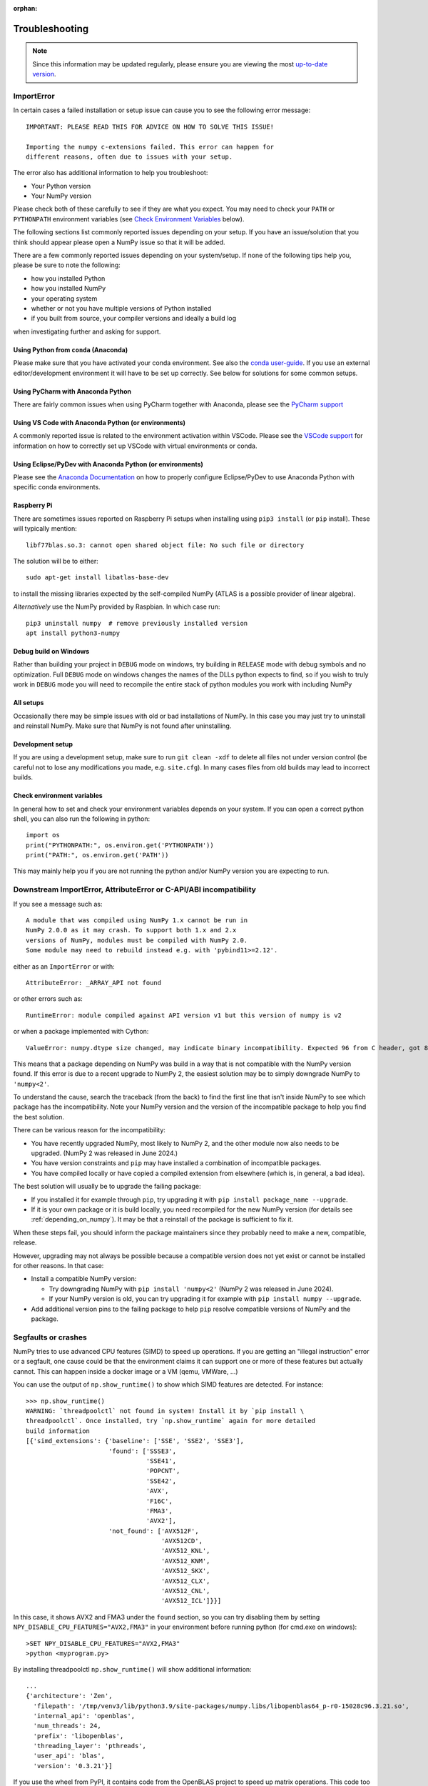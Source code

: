 :orphan:

.. Reason for orphan: This page is referenced by the installation
   instructions, which have moved from Sphinx to https://numpy.org/install.
   All install links in Sphinx now point there, leaving no Sphinx references
   to this page.


***************
Troubleshooting
***************

.. note::

    Since this information may be updated regularly, please ensure you are
    viewing the most `up-to-date version <https://numpy.org/devdocs/user/troubleshooting-importerror.html>`_.


ImportError
===========

In certain cases a failed installation or setup issue can cause you to
see the following error message::

    IMPORTANT: PLEASE READ THIS FOR ADVICE ON HOW TO SOLVE THIS ISSUE!

    Importing the numpy c-extensions failed. This error can happen for
    different reasons, often due to issues with your setup.

The error also has additional information to help you troubleshoot:

* Your Python version
* Your NumPy version

Please check both of these carefully to see if they are what you expect.
You may need to check your ``PATH`` or ``PYTHONPATH`` environment variables
(see `Check Environment Variables`_ below).

The following sections list commonly reported issues depending on your setup.
If you have an issue/solution that you think should appear please open a
NumPy issue so that it will be added.

There are a few commonly reported issues depending on your system/setup.
If none of the following tips help you, please be sure to note the following:

* how you installed Python
* how you installed NumPy
* your operating system
* whether or not you have multiple versions of Python installed
* if you built from source, your compiler versions and ideally a build log

when investigating further and asking for support.


Using Python from ``conda`` (Anaconda)
--------------------------------------

Please make sure that you have activated your conda environment.
See also the `conda user-guide <https://docs.conda.io/projects/conda/en/latest/user-guide/tasks/manage-environments.html#activating-an-environment>`_.
If you use an external editor/development environment it will have to be set
up correctly.  See below for solutions for some common setups.

Using PyCharm with Anaconda Python
----------------------------------

There are fairly common issues when using PyCharm together with Anaconda,
please see the `PyCharm support <https://www.jetbrains.com/help/pycharm/conda-support-creating-conda-virtual-environment.html>`_

Using VS Code with Anaconda Python (or environments)
----------------------------------------------------

A commonly reported issue is related to the environment activation within
VSCode. Please see the `VSCode support <https://code.visualstudio.com/docs/python/environments>`_
for information on how to correctly set up VSCode with virtual environments
or conda.

Using Eclipse/PyDev with Anaconda Python (or environments)
----------------------------------------------------------

Please see the
`Anaconda Documentation <https://docs.anaconda.com/working-with-conda/ide-tutorials/eclipse-pydev/>`_
on how to properly configure Eclipse/PyDev to use Anaconda Python with specific
conda environments.


Raspberry Pi
------------

There are sometimes issues reported on Raspberry Pi setups when installing
using ``pip3 install`` (or ``pip`` install). These will typically mention::

    libf77blas.so.3: cannot open shared object file: No such file or directory


The solution will be to either::

    sudo apt-get install libatlas-base-dev

to install the missing libraries expected by the self-compiled NumPy
(ATLAS is a possible provider of linear algebra).

*Alternatively* use the NumPy provided by Raspbian. In which case run::

    pip3 uninstall numpy  # remove previously installed version
    apt install python3-numpy


Debug build on Windows
----------------------

Rather than building your project in ``DEBUG`` mode on windows, try
building in ``RELEASE`` mode with debug symbols and no optimization.
Full ``DEBUG`` mode on windows changes the names of the DLLs python
expects to find, so if you wish to truly work in ``DEBUG`` mode you will
need to recompile the entire stack of python modules you work with
including NumPy


All setups
----------

Occasionally there may be simple issues with old or bad installations
of NumPy. In this case you may just try to uninstall and reinstall NumPy.
Make sure that NumPy is not found after uninstalling.


Development setup
-----------------

If you are using a development setup, make sure to run ``git clean -xdf``
to delete all files not under version control (be careful not to lose
any modifications you made, e.g. ``site.cfg``).
In many cases files from old builds may lead to incorrect builds.


Check environment variables
---------------------------

In general how to set and check your environment variables depends on
your system. If you can open a correct python shell, you can also run the
following in python::

    import os
    print("PYTHONPATH:", os.environ.get('PYTHONPATH'))
    print("PATH:", os.environ.get('PATH'))

This may mainly help you if you are not running the python and/or NumPy
version you are expecting to run.


Downstream ImportError, AttributeError or C-API/ABI incompatibility
===================================================================

If you see a message such as::

    A module that was compiled using NumPy 1.x cannot be run in
    NumPy 2.0.0 as it may crash. To support both 1.x and 2.x
    versions of NumPy, modules must be compiled with NumPy 2.0.
    Some module may need to rebuild instead e.g. with 'pybind11>=2.12'.

either as an ``ImportError`` or with::

    AttributeError: _ARRAY_API not found

or other errors such as::

    RuntimeError: module compiled against API version v1 but this version of numpy is v2

or when a package implemented with Cython::

    ValueError: numpy.dtype size changed, may indicate binary incompatibility. Expected 96 from C header, got 88 from PyObject

This means that a package depending on NumPy was build in a way that is not
compatible with the NumPy version found.
If this error is due to a recent upgrade to NumPy 2, the easiest solution may
be to simply downgrade NumPy to ``'numpy<2'``.

To understand the cause, search the traceback (from the back) to find the first
line that isn't inside NumPy to see which package has the incompatibility.
Note your NumPy version and the version of the incompatible package to
help you find the best solution.

There can be various reason for the incompatibility:

* You have recently upgraded NumPy, most likely to NumPy 2, and the other
  module now also needs to be upgraded.  (NumPy 2 was released in June 2024.)

* You have version constraints and ``pip`` may
  have installed a combination of incompatible packages.

* You have compiled locally or have copied a compiled extension from
  elsewhere (which is, in general, a bad idea).

The best solution will usually be to upgrade the failing package:

* If you installed it for example through ``pip``, try upgrading it with
  ``pip install package_name --upgrade``.

* If it is your own package or it is build locally, you need recompiled
  for the new NumPy version (for details see :ref:`depending_on_numpy`).
  It may be that a reinstall of the package is sufficient to fix it.

When these steps fail, you should inform the package maintainers since they
probably need to make a new, compatible, release.

However, upgrading may not always be possible because a compatible version does
not yet exist or cannot be installed for other reasons.  In that case:

* Install a compatible NumPy version:

  * Try downgrading NumPy with ``pip install 'numpy<2'``
    (NumPy 2 was released in June 2024).
  * If your NumPy version is old, you can try upgrading it for
    example with ``pip install numpy --upgrade``.

* Add additional version pins to the failing package to help ``pip``
  resolve compatible versions of NumPy and the package.



Segfaults or crashes
====================

NumPy tries to use advanced CPU features (SIMD) to speed up operations. If you
are getting an "illegal instruction" error or a segfault, one cause could be
that the environment claims it can support one or more of these features but
actually cannot. This can happen inside a docker image or a VM (qemu, VMWare,
...)

You can use the output of ``np.show_runtime()`` to show which SIMD features are
detected. For instance::

    >>> np.show_runtime()
    WARNING: `threadpoolctl` not found in system! Install it by `pip install \
    threadpoolctl`. Once installed, try `np.show_runtime` again for more detailed
    build information
    [{'simd_extensions': {'baseline': ['SSE', 'SSE2', 'SSE3'],
                          'found': ['SSSE3',
                                    'SSE41',
                                    'POPCNT',
                                    'SSE42',
                                    'AVX',
                                    'F16C',
                                    'FMA3',
                                    'AVX2'],
                          'not_found': ['AVX512F',
                                        'AVX512CD',
                                        'AVX512_KNL',
                                        'AVX512_KNM',
                                        'AVX512_SKX',
                                        'AVX512_CLX',
                                        'AVX512_CNL',
                                        'AVX512_ICL']}}]

In this case, it shows AVX2 and FMA3 under the ``found`` section, so you can
try disabling them by setting ``NPY_DISABLE_CPU_FEATURES="AVX2,FMA3"`` in your
environment before running python (for cmd.exe on windows)::

    >SET NPY_DISABLE_CPU_FEATURES="AVX2,FMA3"
    >python <myprogram.py>

By installing threadpoolctl ``np.show_runtime()`` will show additional information::

    ...
    {'architecture': 'Zen',
      'filepath': '/tmp/venv3/lib/python3.9/site-packages/numpy.libs/libopenblas64_p-r0-15028c96.3.21.so',
      'internal_api': 'openblas',
      'num_threads': 24,
      'prefix': 'libopenblas',
      'threading_layer': 'pthreads',
      'user_api': 'blas',
      'version': '0.3.21'}]

If you use the wheel from PyPI, it contains code from the OpenBLAS project to
speed up matrix operations. This code too can try to use SIMD instructions. It
has a different mechanism for choosing which to use, based on a CPU
architecture, You can override this architecture by setting
``OPENBLAS_CORETYPE``: a minimal value for ``x86_64`` is
``OPENBLAS_CORETYPE=Haswell``.  This too needs to be set before running your
python (this time for posix)::

    $ OPENBLAS_CORETYPE=Haswell python <myprogram.py>
